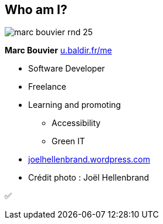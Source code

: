 [background-color="#ede2ff"]
[#about_me.columns]
== Who am I?

[.column.is-one-third]
--
image::assets/marc-bouvier-rnd-25.png[]

*Marc Bouvier*
https://u.baldir.fr/me[u.baldir.fr/me]
--

[.column.medium]
--
* Software Developer
* Freelance
* Learning and promoting
** Accessibility
** Green IT
--

[.refs]
--
* https://joelhellenbrand.wordpress.com/[joelhellenbrand.wordpress.com]
* Crédit photo : Joël Hellenbrand
--

[.notes]
--
✅
--